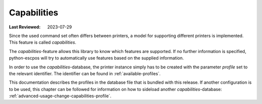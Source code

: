 .. _capabilities-profile-intro:

Capabilities
------------
:Last Reviewed: 2023-07-29

Since the used command set often differs between printers,
a model for supporting different printers is implemented.
This feature is called `capabilities`.

The `capabilities`-feature allows this library to know
which features are supported.
If no further information is specified, python-escpos will
try to automatically use features based on the supplied information.

In order to use the `capabilities`-database, the printer instance
simply has to be created with the parameter `profile` set to the
relevant identifier.
The identifier can be found in :ref:`available-profiles`.

This documentation describes the profiles in the database file that
is bundled with this release.
If another configuration is to be used, this chapter can be followed
for information on how to sideload another `capabilities`-database:
:ref:`advanced-usage-change-capabilities-profile`.

